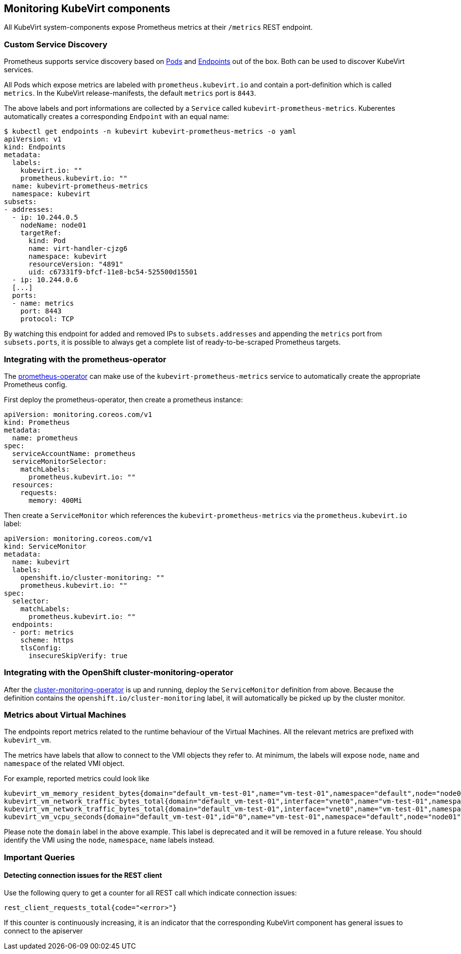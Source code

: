 Monitoring KubeVirt components
------------------------------

All KubeVirt system-components expose Prometheus metrics at their
`/metrics` REST endpoint.

Custom Service Discovery
~~~~~~~~~~~~~~~~~~~~~~~~

Prometheus supports service discovery based on
https://prometheus.io/docs/prometheus/latest/configuration/configuration/#pod[Pods]
and
https://prometheus.io/docs/prometheus/latest/configuration/configuration/#endpoints[Endpoints]
out of the box. Both can be used to discover KubeVirt services.

All Pods which expose metrics are labeled with `prometheus.kubevirt.io`
and contain a port-definition which is called `metrics`. In the KubeVirt
release-manifests, the default `metrics` port is `8443`.

The above labels and port informations are collected by a `Service`
called `kubevirt-prometheus-metrics`. Kuberentes automatically creates a
corresponding `Endpoint` with an equal name:

....
$ kubectl get endpoints -n kubevirt kubevirt-prometheus-metrics -o yaml
apiVersion: v1
kind: Endpoints
metadata:
  labels:
    kubevirt.io: ""
    prometheus.kubevirt.io: ""
  name: kubevirt-prometheus-metrics
  namespace: kubevirt
subsets:
- addresses:
  - ip: 10.244.0.5
    nodeName: node01
    targetRef:
      kind: Pod
      name: virt-handler-cjzg6
      namespace: kubevirt
      resourceVersion: "4891"
      uid: c67331f9-bfcf-11e8-bc54-525500d15501
  - ip: 10.244.0.6
  [...]
  ports:
  - name: metrics
    port: 8443
    protocol: TCP
....

By watching this endpoint for added and removed IPs to
`subsets.addresses` and appending the `metrics` port from
`subsets.ports`, it is possible to always get a complete list of
ready-to-be-scraped Prometheus targets.

Integrating with the prometheus-operator
~~~~~~~~~~~~~~~~~~~~~~~~~~~~~~~~~~~~~~~~

The https://github.com/coreos/prometheus-operator[prometheus-operator]
can make use of the `kubevirt-prometheus-metrics` service to
automatically create the appropriate Prometheus config.

First deploy the prometheus-operator, then create a prometheus instance:

[source,yaml]
----
apiVersion: monitoring.coreos.com/v1
kind: Prometheus
metadata:
  name: prometheus
spec:
  serviceAccountName: prometheus
  serviceMonitorSelector:
    matchLabels:
      prometheus.kubevirt.io: ""
  resources:
    requests:
      memory: 400Mi
----

Then create a `ServiceMonitor` which references the
`kubevirt-prometheus-metrics` via the `prometheus.kubevirt.io` label:

[source,yaml]
----
apiVersion: monitoring.coreos.com/v1
kind: ServiceMonitor
metadata:
  name: kubevirt
  labels:
    openshift.io/cluster-monitoring: ""
    prometheus.kubevirt.io: ""
spec:
  selector:
    matchLabels:
      prometheus.kubevirt.io: ""
  endpoints:
  - port: metrics
    scheme: https
    tlsConfig:
      insecureSkipVerify: true
----

Integrating with the OpenShift cluster-monitoring-operator
~~~~~~~~~~~~~~~~~~~~~~~~~~~~~~~~~~~~~~~~~~~~~~~~~~~~~~~~~~

After the
https://github.com/openshift/cluster-monitoring-operator[cluster-monitoring-operator]
is up and running, deploy the `ServiceMonitor` definition from above.
Because the definition contains the `openshift.io/cluster-monitoring`
label, it will automatically be picked up by the cluster monitor.

Metrics about Virtual Machines
~~~~~~~~~~~~~~~~~~~~~~~~~~~~~~

The endpoints report metrics related to the runtime behaviour of the Virtual Machines.
All the relevant metrics are prefixed with `kubevirt_vm`.

The metrics have labels that allow to connect to the VMI objects they refer to.
At minimum, the labels will expose `node`, `name` and `namespace` of the related VMI object.

For example, reported metrics could look like
```
kubevirt_vm_memory_resident_bytes{domain="default_vm-test-01",name="vm-test-01",namespace="default",node="node01"} 2.5595904e+07
kubevirt_vm_network_traffic_bytes_total{domain="default_vm-test-01",interface="vnet0",name="vm-test-01",namespace="default",node="node01",type="rx"} 8431
kubevirt_vm_network_traffic_bytes_total{domain="default_vm-test-01",interface="vnet0",name="vm-test-01",namespace="default",node="node01",type="tx"} 1835
kubevirt_vm_vcpu_seconds{domain="default_vm-test-01",id="0",name="vm-test-01",namespace="default",node="node01",state="1"} 19
```

Please note the `domain` label in the above example. This label is deprecated and it will be removed in a future release.
You should identify the VMI using the `node`, `namespace`, `name` labels instead.

Important Queries
~~~~~~~~~~~~~~~~~

Detecting connection issues for the REST client
^^^^^^^^^^^^^^^^^^^^^^^^^^^^^^^^^^^^^^^^^^^^^^^

Use the following query to get a counter for all REST call which
indicate connection issues:

....
rest_client_requests_total{code="<error>"}
....

If this counter is continuously increasing, it is an indicator that the
corresponding KubeVirt component has general issues to connect to the
apiserver

